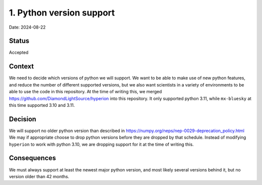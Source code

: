 1. Python version support
=========================

Date: 2024-08-22

Status
------

Accepted

Context
-------

We need to decide which versions of python we will support. We want to be able to make use of new python features,
and reduce the number of different supported versions, but we also want scientists in a variety of environments to
be able to use the code in this repository. At the time of writing this, we merged https://github.com/DiamondLightSource/hyperion
into this repository. It only supported python 3.11, while ``mx-bluesky`` at this time supported 3.10 and 3.11.

Decision
--------

We will support no older python version than described in https://numpy.org/neps/nep-0029-deprecation_policy.html
We may if appropriate choose to drop python versions before they are dropped by that schedule. Instead
of modifying ``hyperion`` to work with python 3.10, we are dropping support for it at the time of writing this.

Consequences
------------

We must always support at least the newest major python version, and most likely several versions behind it, but no version older than 42 months.
